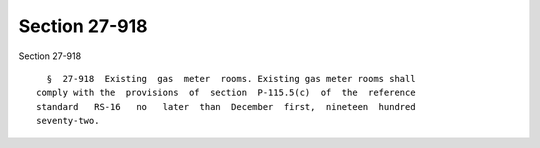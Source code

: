 Section 27-918
==============

Section 27-918 ::    
        
     
        §  27-918  Existing  gas  meter  rooms. Existing gas meter rooms shall
      comply with the  provisions  of  section  P-115.5(c)  of  the  reference
      standard   RS-16   no   later  than  December  first,  nineteen  hundred
      seventy-two.
    
    
    
    
    
    
    